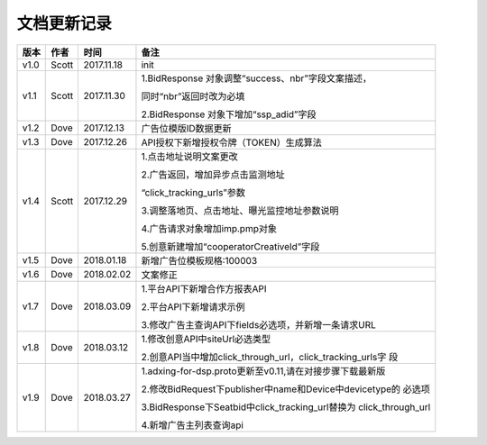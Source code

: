 文档更新记录
===================================================================================================

+---------------+----------+------------+----------------------------------------------------------+
| 版本          | 作者     | 时间       | 备注                                                     |
+===============+==========+============+==========================================================+
| v1.0          | Scott    | 2017.11.18 | init                                                     |
+---------------+----------+------------+----------------------------------------------------------+
| v1.1          | Scott    | 2017.11.30 | 1.BidResponse 对象调整“success、nbr”字段文案描述，       |
|               |          |            |                                                          |
|               |          |            | 同时“nbr”返回时改为必填                                  |
|               |          |            |                                                          |
|               |          |            | 2.BidResponse 对象下增加“ssp_adid”字段                   |
+---------------+----------+------------+----------------------------------------------------------+
| v1.2          | Dove     | 2017.12.13 |  广告位模版ID数据更新                                    |
+---------------+----------+------------+----------------------------------------------------------+
| v1.3          | Dove     | 2017.12.26 |  API授权下新增授权令牌（TOKEN）生成算法                  |
+---------------+----------+------------+----------------------------------------------------------+
| v1.4          | Scott    | 2017.12.29 | 1.点击地址说明文案更改                                   |
|               |          |            |                                                          |
|               |          |            | 2.广告返回，增加异步点击监测地址			    |
|               |          |            |                                                          |
|               |          |            | “click_tracking_urls”参数                       	 |
|               |          |            |                                                          |
|               |          |            | 3.调整落地页、点击地址、曝光监控地址参数说明             |
|               |          |            |                                                          |
|               |          |            | 4.广告请求对象增加imp.pmp对象                            |
|               |          |            |                                                          |
|               |          |            | 5.创意新建增加“cooperatorCreativeId”字段                 |
|               |          |            |                                                          | 
+---------------+----------+------------+----------------------------------------------------------+
| v1.5          | Dove     | 2018.01.18 |  新增广告位模板规格:100003                               |
+---------------+----------+------------+----------------------------------------------------------+
| v1.6          | Dove     | 2018.02.02 |  文案修正                                                |
+---------------+----------+------------+----------------------------------------------------------+
| v1.7          | Dove     | 2018.03.09 | 1.平台API下新增合作方报表API                             |
|               |          |            |                                                          |
|               |          |            | 2.平台API下新增请求示例                                  |
|               |          |            |                                                          |
|               |          |            | 3.修改广告主查询API下fields必选项，并新增一条请求URL     |
+---------------+----------+------------+----------------------------------------------------------+
| v1.8          | Dove     | 2018.03.12 | 1.修改创意API中siteUrl必选类型                           |
|               |          |            |                                                          |
|               |          |            | 2.创意API当中增加click_through_url，click_tracking_urls字|
|               |          |            | 段                                                       |
+---------------+----------+------------+----------------------------------------------------------+
| v1.9          | Dove     | 2018.03.27 | 1.adxing-for-dsp.proto更新至v0.11,请在对接步骤下载最新版 |
|               |          |            |                                                          |
|               |          |            | 2.修改BidRequest下publisher中name和Device中devicetype的  |
|               |          |            | 必选项                                                   |
|               |          |            |                                                          |
|               |          |            | 3.BidResponse下Seatbid中click_tracking_url替换为         |
|               |          |            | click_through_url                                        |
|               |          |            |                                                          |
|               |          |            | 4.新增广告主列表查询api                                  |
|               |          |            |                                                          |
+---------------+----------+------------+----------------------------------------------------------+